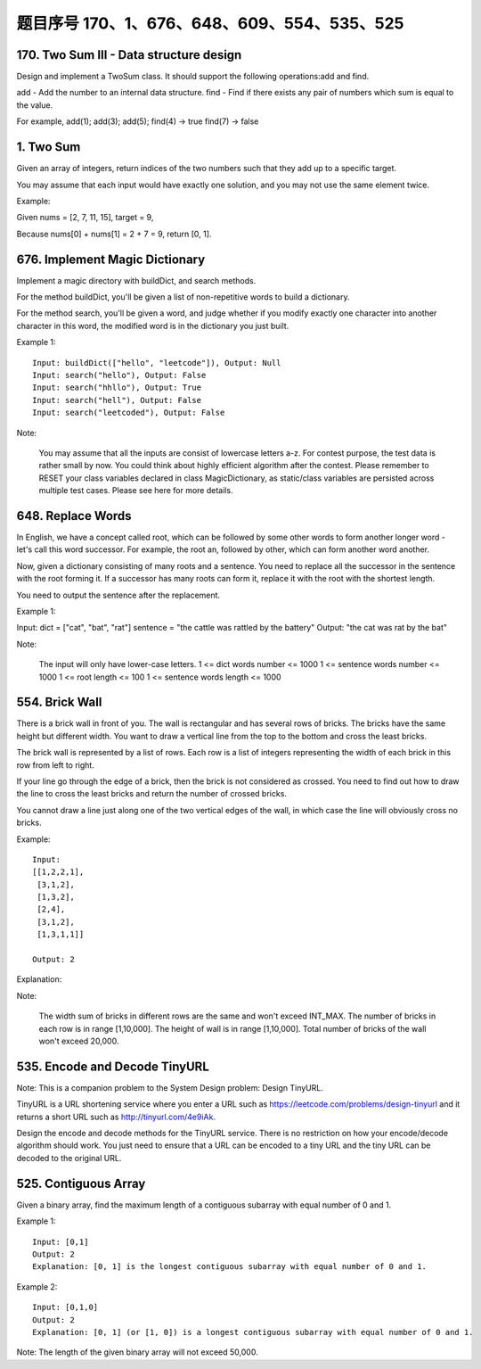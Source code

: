 题目序号 170、1、676、648、609、554、535、525
============================================================



170. Two Sum III - Data structure design
----------------------------------------

Design and implement a TwoSum class. It should support the following operations:add and find.

add - Add the number to an internal data structure.
find - Find if there exists any pair of numbers which sum is equal to the value.

For example,
add(1); add(3); add(5);
find(4) -> true
find(7) -> false




1. Two Sum
----------

Given an array of integers, return indices of the two numbers such that they add up to a specific target.

You may assume that each input would have exactly one solution, and you may not use the same element twice.

Example:

Given nums = [2, 7, 11, 15], target = 9,

Because nums[0] + nums[1] = 2 + 7 = 9,
return [0, 1].



676. Implement Magic Dictionary
-------------------------------


Implement a magic directory with buildDict, and search methods.

For the method buildDict, you'll be given a list of non-repetitive words to build a dictionary.

For the method search, you'll be given a word, and judge whether if you modify exactly one character into another character in this word, the modified word is in the dictionary you just built.

Example 1:
::
    Input: buildDict(["hello", "leetcode"]), Output: Null
    Input: search("hello"), Output: False
    Input: search("hhllo"), Output: True
    Input: search("hell"), Output: False
    Input: search("leetcoded"), Output: False

Note:

    You may assume that all the inputs are consist of lowercase letters a-z.
    For contest purpose, the test data is rather small by now. You could think about highly efficient algorithm after the contest.
    Please remember to RESET your class variables declared in class MagicDictionary, as static/class variables are persisted across multiple test cases. Please see here for more details.



648. Replace Words
------------------


In English, we have a concept called root, which can be followed by some other words to form another longer word - let's call this word successor. For example, the root an, followed by other, which can form another word another.

Now, given a dictionary consisting of many roots and a sentence. You need to replace all the successor in the sentence with the root forming it. If a successor has many roots can form it, replace it with the root with the shortest length.

You need to output the sentence after the replacement.

Example 1:

Input: dict = ["cat", "bat", "rat"]
sentence = "the cattle was rattled by the battery"
Output: "the cat was rat by the bat"

Note:

    The input will only have lower-case letters.
    1 <= dict words number <= 1000
    1 <= sentence words number <= 1000
    1 <= root length <= 100
    1 <= sentence words length <= 1000



554. Brick Wall
---------------



There is a brick wall in front of you. The wall is rectangular and has several rows of bricks. The bricks have the same height but different width. You want to draw a vertical line from the top to the bottom and cross the least bricks.

The brick wall is represented by a list of rows. Each row is a list of integers representing the width of each brick in this row from left to right.

If your line go through the edge of a brick, then the brick is not considered as crossed. You need to find out how to draw the line to cross the least bricks and return the number of crossed bricks.

You cannot draw a line just along one of the two vertical edges of the wall, in which case the line will obviously cross no bricks.

Example:
::
    Input: 
    [[1,2,2,1],
     [3,1,2],
     [1,3,2],
     [2,4],
     [3,1,2],
     [1,3,1,1]]

    Output: 2

Explanation: 

Note:

    The width sum of bricks in different rows are the same and won't exceed INT_MAX.
    The number of bricks in each row is in range [1,10,000]. The height of wall is in range [1,10,000]. Total number of bricks of the wall won't exceed 20,000.





535. Encode and Decode TinyURL
------------------------------

Note: This is a companion problem to the System Design problem: Design TinyURL.

TinyURL is a URL shortening service where you enter a URL such as https://leetcode.com/problems/design-tinyurl and it returns a short URL such as http://tinyurl.com/4e9iAk.

Design the encode and decode methods for the TinyURL service. There is no restriction on how your encode/decode algorithm should work. You just need to ensure that a URL can be encoded to a tiny URL and the tiny URL can be decoded to the original URL.


525. Contiguous Array
---------------------


Given a binary array, find the maximum length of a contiguous subarray with equal number of 0 and 1.

Example 1:
::
    Input: [0,1]
    Output: 2
    Explanation: [0, 1] is the longest contiguous subarray with equal number of 0 and 1.

Example 2:
::
    Input: [0,1,0]
    Output: 2
    Explanation: [0, 1] (or [1, 0]) is a longest contiguous subarray with equal number of 0 and 1.

Note: The length of the given binary array will not exceed 50,000. 


